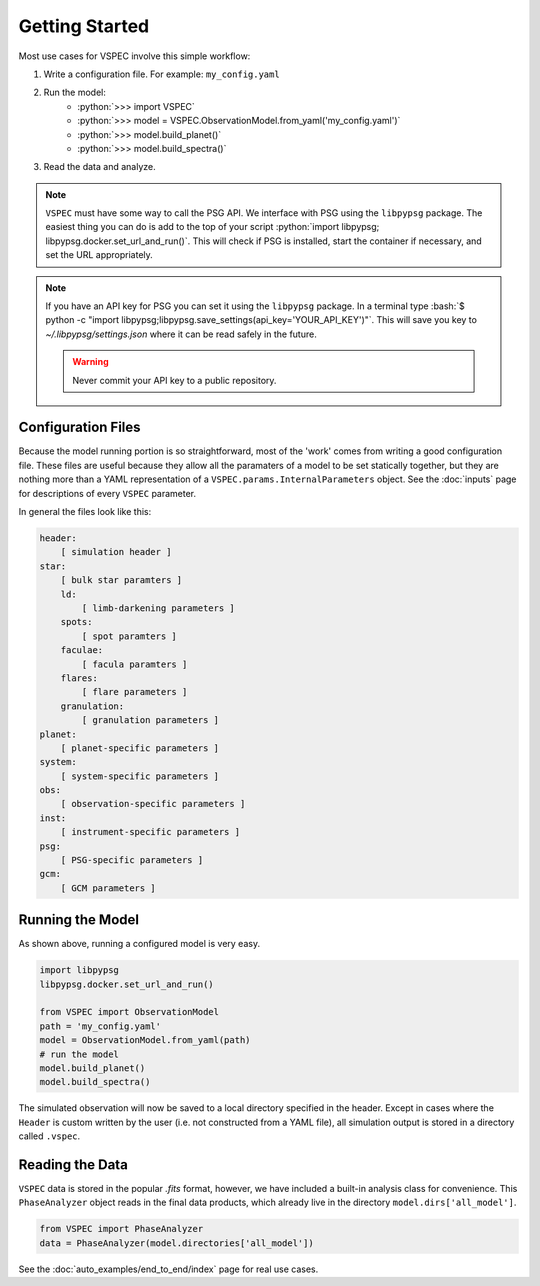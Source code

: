 Getting Started
===============

.. role:: python(code)
   :language: python

.. role:: bash(code)
   :language: bash

Most use cases for VSPEC involve this simple workflow:

#. Write a configuration file. For example: ``my_config.yaml``
#. Run the model:
    * :python:`>>> import VSPEC`
    * :python:`>>> model = VSPEC.ObservationModel.from_yaml('my_config.yaml')`
    * :python:`>>> model.build_planet()`
    * :python:`>>> model.build_spectra()`
#. Read the data and analyze.

.. note::
    ``VSPEC`` must have some way to call the PSG API. We interface with PSG using the
    ``libpypsg`` package. The easiest thing you can do is add to the top of your script
    :python:`import libpypsg; libpypsg.docker.set_url_and_run()`. This will check if PSG
    is installed, start the container if necessary, and set the URL appropriately.

.. note::
    If you have an API key for PSG you can set it using the ``libpypsg`` package. In a terminal type
    :bash:`$ python -c "import libpypsg;libpypsg.save_settings(api_key='YOUR_API_KEY')"`. This will save
    you key to `~/.libpypsg/settings.json` where it can be read safely in the future.
    
    .. warning::
        Never commit your API key to a public repository.

Configuration Files
-------------------

Because the model running portion is so straightforward, most of the 'work' comes from
writing a good configuration file. These files are useful because they allow all the
paramaters of a model to be set statically together, but they are nothing more than a YAML
representation of a ``VSPEC.params.InternalParameters`` object. See the :doc:`inputs`
page for descriptions of every ``VSPEC`` parameter.

In general the files look like this:

.. code-block:: yaml
    
    header:
        [ simulation header ]
    star:
        [ bulk star paramters ]
        ld:
            [ limb-darkening parameters ]
        spots:
            [ spot paramters ]
        faculae:
            [ facula paramters ]
        flares:
            [ flare parameters ]
        granulation:
            [ granulation parameters ]
    planet:
        [ planet-specific parameters ]
    system:
        [ system-specific parameters ]
    obs:
        [ observation-specific parameters ]
    inst:
        [ instrument-specific parameters ]
    psg:
        [ PSG-specific parameters ]
    gcm:
        [ GCM parameters ]


Running the Model
-----------------

As shown above, running a configured model is very easy.

.. code-block:: python

    import libpypsg
    libpypsg.docker.set_url_and_run()
    
    from VSPEC import ObservationModel
    path = 'my_config.yaml'
    model = ObservationModel.from_yaml(path)
    # run the model
    model.build_planet()
    model.build_spectra()

The simulated observation will now be saved to a local directory specified in the header. Except in cases where
the ``Header`` is custom written by the user (i.e. not constructed from a YAML file), all simulation output is
stored in a directory called ``.vspec``.

Reading the Data
----------------

``VSPEC`` data is stored in the popular `.fits` format, however, we
have included a built-in analysis class for convenience. This ``PhaseAnalyzer`` object reads in the final
data products, which already live in the directory ``model.dirs['all_model']``.

.. code-block:: python
    
    from VSPEC import PhaseAnalyzer
    data = PhaseAnalyzer(model.directories['all_model'])

See the :doc:`auto_examples/end_to_end/index` page for real use cases.